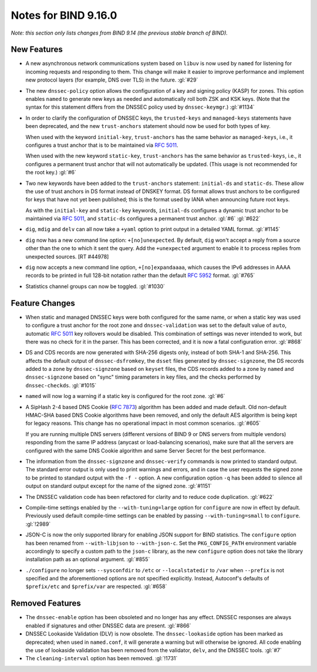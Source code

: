.. Copyright (C) Internet Systems Consortium, Inc. ("ISC")
..
.. SPDX-License-Identifier: MPL-2.0
..
.. This Source Code Form is subject to the terms of the Mozilla Public
.. License, v. 2.0.  If a copy of the MPL was not distributed with this
.. file, you can obtain one at https://mozilla.org/MPL/2.0/.
..
.. See the COPYRIGHT file distributed with this work for additional
.. information regarding copyright ownership.

Notes for BIND 9.16.0
---------------------

*Note: this section only lists changes from BIND 9.14 (the previous
stable branch of BIND).*

New Features
~~~~~~~~~~~~

-  A new asynchronous network communications system based on ``libuv``
   is now used by ``named`` for listening for incoming requests and
   responding to them. This change will make it easier to improve
   performance and implement new protocol layers (for example, DNS over
   TLS) in the future. :gl:`#29`

-  The new ``dnssec-policy`` option allows the configuration of a key
   and signing policy (KASP) for zones. This option enables ``named`` to
   generate new keys as needed and automatically roll both ZSK and KSK
   keys. (Note that the syntax for this statement differs from the
   DNSSEC policy used by ``dnssec-keymgr``.) :gl:`#1134`

-  In order to clarify the configuration of DNSSEC keys, the
   ``trusted-keys`` and ``managed-keys`` statements have been
   deprecated, and the new ``trust-anchors`` statement should now be
   used for both types of key.

   When used with the keyword ``initial-key``, ``trust-anchors`` has the
   same behavior as ``managed-keys``, i.e., it configures a trust anchor
   that is to be maintained via :rfc:`5011`.

   When used with the new keyword ``static-key``, ``trust-anchors`` has
   the same behavior as ``trusted-keys``, i.e., it configures a
   permanent trust anchor that will not automatically be updated. (This
   usage is not recommended for the root key.) :gl:`#6`

-  Two new keywords have been added to the ``trust-anchors`` statement:
   ``initial-ds`` and ``static-ds``. These allow the use of trust
   anchors in DS format instead of DNSKEY format. DS format allows trust
   anchors to be configured for keys that have not yet been published;
   this is the format used by IANA when announcing future root keys.

   As with the ``initial-key`` and ``static-key`` keywords,
   ``initial-ds`` configures a dynamic trust anchor to be maintained via
   :rfc:`5011`, and ``static-ds`` configures a permanent trust anchor.
   :gl:`#6` :gl:`#622`

-  ``dig``, ``mdig`` and ``delv`` can all now take a ``+yaml`` option to
   print output in a detailed YAML format. :gl:`#1145`

-  ``dig`` now has a new command line option: ``+[no]unexpected``. By
   default, ``dig`` won't accept a reply from a source other than the
   one to which it sent the query. Add the ``+unexpected`` argument to
   enable it to process replies from unexpected sources. [RT #44978]

-  ``dig`` now accepts a new command line option, ``+[no]expandaaaa``,
   which causes the IPv6 addresses in AAAA records to be printed in full
   128-bit notation rather than the default :rfc:`5952` format.
   :gl:`#765`

-  Statistics channel groups can now be toggled. :gl:`#1030`

Feature Changes
~~~~~~~~~~~~~~~

-  When static and managed DNSSEC keys were both configured for the same
   name, or when a static key was used to configure a trust anchor for
   the root zone and ``dnssec-validation`` was set to the default value
   of ``auto``, automatic :rfc:`5011` key rollovers would be disabled.
   This combination of settings was never intended to work, but there
   was no check for it in the parser. This has been corrected, and it is
   now a fatal configuration error. :gl:`#868`

-  DS and CDS records are now generated with SHA-256 digests only,
   instead of both SHA-1 and SHA-256. This affects the default output of
   ``dnssec-dsfromkey``, the ``dsset`` files generated by
   ``dnssec-signzone``, the DS records added to a zone by
   ``dnssec-signzone`` based on ``keyset`` files, the CDS records added
   to a zone by ``named`` and ``dnssec-signzone`` based on "sync" timing
   parameters in key files, and the checks performed by
   ``dnssec-checkds``. :gl:`#1015`

-  ``named`` will now log a warning if a static key is configured for
   the root zone. :gl:`#6`

-  A SipHash 2-4 based DNS Cookie (:rfc:`7873`) algorithm has been added
   and made default. Old non-default HMAC-SHA based DNS Cookie
   algorithms have been removed, and only the default AES algorithm is
   being kept for legacy reasons. This change has no operational impact
   in most common scenarios. :gl:`#605`

   If you are running multiple DNS servers (different versions of BIND 9
   or DNS servers from multiple vendors) responding from the same IP
   address (anycast or load-balancing scenarios), make sure that all the
   servers are configured with the same DNS Cookie algorithm and same
   Server Secret for the best performance.

-  The information from the ``dnssec-signzone`` and ``dnssec-verify``
   commands is now printed to standard output. The standard error output
   is only used to print warnings and errors, and in case the user
   requests the signed zone to be printed to standard output with the
   ``-f -`` option. A new configuration option ``-q`` has been added to
   silence all output on standard output except for the name of the
   signed zone. :gl:`#1151`

-  The DNSSEC validation code has been refactored for clarity and to
   reduce code duplication. :gl:`#622`

-  Compile-time settings enabled by the ``--with-tuning=large`` option
   for ``configure`` are now in effect by default. Previously used
   default compile-time settings can be enabled by passing
   ``--with-tuning=small`` to ``configure``. :gl:`!2989`

-  JSON-C is now the only supported library for enabling JSON support
   for BIND statistics. The ``configure`` option has been renamed from
   ``--with-libjson`` to ``--with-json-c``. Set the ``PKG_CONFIG_PATH``
   environment variable accordingly to specify a custom path to the
   ``json-c`` library, as the new ``configure`` option does not take the
   library installation path as an optional argument. :gl:`#855`

-  ``./configure`` no longer sets ``--sysconfdir`` to ``/etc`` or
   ``--localstatedir`` to ``/var`` when ``--prefix`` is not specified
   and the aforementioned options are not specified explicitly. Instead,
   Autoconf's defaults of ``$prefix/etc`` and ``$prefix/var`` are
   respected. :gl:`#658`

Removed Features
~~~~~~~~~~~~~~~~

-  The ``dnssec-enable`` option has been obsoleted and no longer has any
   effect. DNSSEC responses are always enabled if signatures and other
   DNSSEC data are present. :gl:`#866`

-  DNSSEC Lookaside Validation (DLV) is now obsolete. The
   ``dnssec-lookaside`` option has been marked as deprecated; when used
   in ``named.conf``, it will generate a warning but will otherwise be
   ignored. All code enabling the use of lookaside validation has been
   removed from the validator, ``delv``, and the DNSSEC tools. :gl:`#7`

-  The ``cleaning-interval`` option has been removed. :gl:`!1731`
